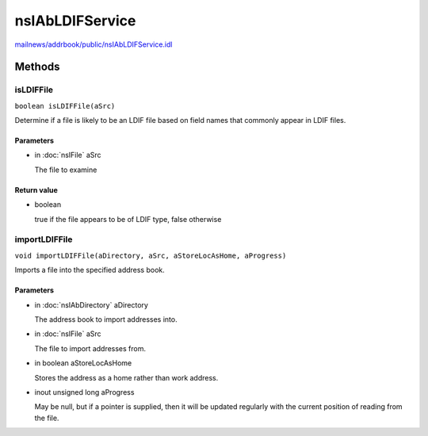 ================
nsIAbLDIFService
================

`mailnews/addrbook/public/nsIAbLDIFService.idl <https://hg.mozilla.org/comm-central/file/tip/mailnews/addrbook/public/nsIAbLDIFService.idl>`_


Methods
=======

isLDIFFile
----------

``boolean isLDIFFile(aSrc)``

Determine if a file is likely to be an LDIF file based on field
names that commonly appear in LDIF files.

Parameters
^^^^^^^^^^

* in :doc:`nsIFile` aSrc

  The file to examine

Return value
^^^^^^^^^^^^

* boolean

  true if the file appears to be of LDIF type,
  false otherwise

importLDIFFile
--------------

``void importLDIFFile(aDirectory, aSrc, aStoreLocAsHome, aProgress)``

Imports a file into the specified address book.

Parameters
^^^^^^^^^^

* in :doc:`nsIAbDirectory` aDirectory

  The address book to import addresses into.
* in :doc:`nsIFile` aSrc

  The file to import addresses from.
* in boolean aStoreLocAsHome

  Stores the address as a home rather than work
  address.
* inout unsigned long aProgress

  May be null, but if a pointer is supplied,
  then it will be updated regularly with the
  current position of reading from the file.
